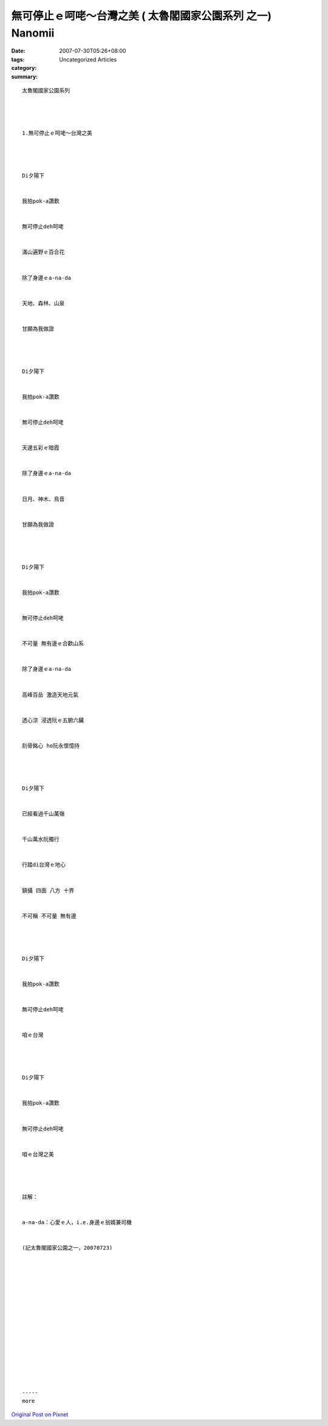 無可停止ｅ呵咾～台灣之美 ( 太魯閣國家公園系列 之一) Nanomii
##################################################################################

:date: 2007-07-30T05:26+08:00
:tags: 
:category: Uncategorized Articles
:summary: 


:: 

  太魯閣國家公園系列




  1.無可停止ｅ呵咾～台灣之美




  Di夕陽下


  我拍pok-a讚歎


  無可停止deh呵咾


  滿山遍野ｅ百合花


  除了身邊ｅa-na-da


  天地、森林、山泉


  甘願為我做證




  Di夕陽下


  我拍pok-a讚歎


  無可停止deh呵咾


  天邊五彩ｅ暗霞


  除了身邊ｅa-na-da


  日月、神木、鳥音


  甘願為我做證




  Di夕陽下


  我拍pok-a讚歎


  無可停止deh呵咾


  不可量 無有邊ｅ合歡山系


  除了身邊ｅa-na-da


  高峰百岳 激造天地元氣


  透心涼 浸透阮ｅ五腑六臟


  刻骨銘心 ho阮永懷憶持




  Di夕陽下


  已經看過千山萬嶺


  千山萬水阮獨行


  行踏di台灣ｅ地心


  鎮攝 四面 八方 十界


  不可稱 不可量 無有邊




  Di夕陽下


  我拍pok-a讚歎


  無可停止deh呵咾


  咱ｅ台灣




  Di夕陽下


  我拍pok-a讚歎


  無可停止deh呵咾


  咱ｅ台灣之美




  註解：


  a-na-da：心愛ｅ人，i.e.身邊ｅ翁婿兼司機


  (記太魯閣國家公園之一，20070723)
















  -----
  more


`Original Post on Pixnet <http://nanomi.pixnet.net/blog/post/9285461>`_